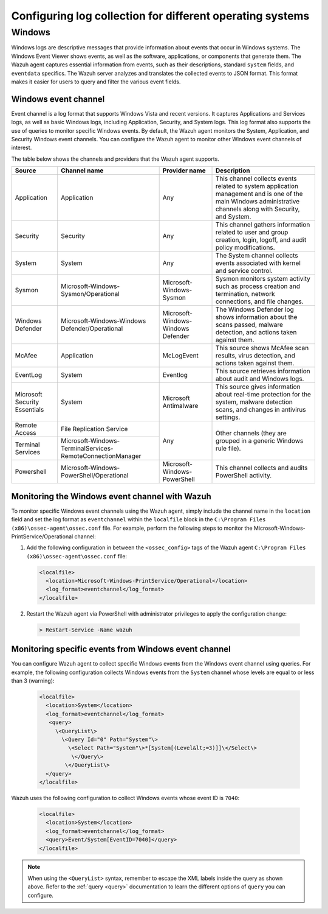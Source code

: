.. Copyright (C) 2015, Wazuh, Inc.

.. meta::
  :description: 

Configuring log collection for different operating systems
==========================================================

Windows
-------

Windows logs are descriptive messages that provide information about events that occur in Windows systems. The Windows Event Viewer shows events, as well as the software, applications, or components that generate them. The Wazuh agent captures  essential information from events, such as their descriptions, standard ``system`` fields, and ``eventdata`` specifics. The Wazuh server analyzes and translates the collected events to JSON format. This format makes it easier for users to query and filter the various event fields.

Windows event channel
^^^^^^^^^^^^^^^^^^^^^

Event channel is a log format that supports Windows Vista and recent versions. It captures Applications and Services logs, as well as basic Windows logs, including Application, Security, and System logs. This log format also supports the use of queries to monitor specific Windows events. By default, the Wazuh agent monitors the System, Application, and Security Windows event channels. You can configure the Wazuh agent to monitor other Windows event channels of interest.

The table below shows the channels and providers that the Wazuh agent supports.

+-------------------------------+--------------------------------------------------------------+------------------------------------+----------------------------------------------------------------------------------------------------------------------------------------------------------------+
| Source                        | Channel name                                                 | Provider name                      | Description                                                                                                                                                    |
+===============================+==============================================================+====================================+================================================================================================================================================================+
| Application                   | Application                                                  | Any                                | This channel collects events related to system application management and is one of the main Windows administrative channels along with Security, and System.  |
+-------------------------------+--------------------------------------------------------------+------------------------------------+----------------------------------------------------------------------------------------------------------------------------------------------------------------+
| Security                      | Security                                                     | Any                                | This channel gathers information related to user and group creation, login, logoff, and audit policy modifications.                                            |
+-------------------------------+--------------------------------------------------------------+------------------------------------+----------------------------------------------------------------------------------------------------------------------------------------------------------------+
| System                        | System                                                       | Any                                | The System channel collects events associated with kernel and service control.                                                                                 |
+-------------------------------+--------------------------------------------------------------+------------------------------------+----------------------------------------------------------------------------------------------------------------------------------------------------------------+
| Sysmon                        | Microsoft-Windows-Sysmon/Operational                         | Microsoft-Windows-Sysmon           | Sysmon monitors system activity such as process creation and termination, network connections, and file changes.                                               |
+-------------------------------+--------------------------------------------------------------+------------------------------------+----------------------------------------------------------------------------------------------------------------------------------------------------------------+
| Windows Defender              | Microsoft-Windows-Windows Defender/Operational               | Microsoft-Windows-Windows Defender | The Windows Defender log shows information about the scans passed, malware detection, and actions taken against them.                                          |
+-------------------------------+--------------------------------------------------------------+------------------------------------+----------------------------------------------------------------------------------------------------------------------------------------------------------------+
| McAfee                        | Application                                                  | McLogEvent                         | This source shows McAfee scan results, virus detection, and actions taken against them.                                                                        |
+-------------------------------+--------------------------------------------------------------+------------------------------------+----------------------------------------------------------------------------------------------------------------------------------------------------------------+
| EventLog                      | System                                                       | Eventlog                           | This source retrieves information about audit and Windows logs.                                                                                                |
+-------------------------------+--------------------------------------------------------------+------------------------------------+----------------------------------------------------------------------------------------------------------------------------------------------------------------+
| Microsoft Security Essentials | System                                                       | Microsoft Antimalware              | This source gives information about real-time protection for the system, malware detection scans, and changes in antivirus settings.                           |
+-------------------------------+--------------------------------------------------------------+------------------------------------+----------------------------------------------------------------------------------------------------------------------------------------------------------------+
| Remote Access                 | File Replication Service                                     | Any                                | Other channels (they are grouped in a generic Windows rule file).                                                                                              |
+-------------------------------+--------------------------------------------------------------+                                    |                                                                                                                                                                |
| Terminal Services             | Microsoft-Windows-TerminalServices-RemoteConnectionManager   |                                    |                                                                                                                                                                |
+-------------------------------+--------------------------------------------------------------+------------------------------------+----------------------------------------------------------------------------------------------------------------------------------------------------------------+
| Powershell                    | Microsoft-Windows-PowerShell/Operational                     | Microsoft-Windows-PowerShell       | This channel collects and audits PowerShell activity.                                                                                                          |
+-------------------------------+--------------------------------------------------------------+------------------------------------+----------------------------------------------------------------------------------------------------------------------------------------------------------------+

Monitoring the Windows event channel with Wazuh
^^^^^^^^^^^^^^^^^^^^^^^^^^^^^^^^^^^^^^^^^^^^^^^
To monitor specific Windows event channels using the Wazuh agent, simply include the channel name in the ``location`` field and set the log format as ``eventchannel`` within the ``localfile`` block in the ``C:\Program Files (x86)\ossec-agent\ossec.conf`` file. For example, perform the following steps to monitor the Microsoft-Windows-PrintService/Operational channel:

#. Add the following configuration in between the ``<ossec_config>`` tags of the Wazuh agent ``C:\Program Files (x86)\ossec-agent\ossec.conf`` file:

   .. code-block:: xml

      <localfile>
        <location>Microsoft-Windows-PrintService/Operational</location>
        <log_format>eventchannel</log_format>
      </localfile>

#.  Restart the Wazuh agent via PowerShell with administrator privileges to apply the configuration change:

   .. code-block:: Powershell

      > Restart-Service -Name wazuh

Monitoring specific events from Windows event channel
^^^^^^^^^^^^^^^^^^^^^^^^^^^^^^^^^^^^^^^^^^^^^^^^^^^^^

You can configure Wazuh agent to collect specific Windows events from the Windows event channel using queries. For example, the following configuration collects Windows events from the ``System`` channel whose levels are equal to or less than 3 (warning):

   .. code-block:: none

      <localfile>
        <location>System</location>
        <log_format>eventchannel</log_format>
         <query>
           \<QueryList\>
             \<Query Id="0" Path="System"\>
               \<Select Path="System"\>*[System[(Level&lt;=3)]]\</Select\>
                \</Query\>
              \</QueryList\>
        </query>
      </localfile>


Wazuh uses the following configuration to collect Windows events whose event ID is ``7040``:

   .. code-block:: xml

      <localfile>
        <location>System</location>
        <log_format>eventchannel</log_format>
        <query>Event/System[EventID=7040]</query>
      </localfile>


.. note:: When using the ``<QueryList>`` syntax, remember to escape the XML labels inside the query as shown above. Refer to the :ref:`query <query>` documentation to learn the different options of ``query`` you can configure.


